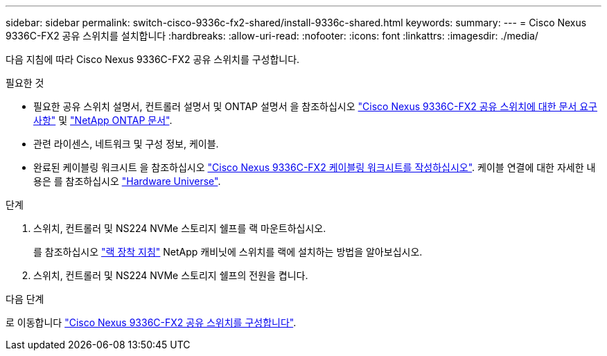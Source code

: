---
sidebar: sidebar 
permalink: switch-cisco-9336c-fx2-shared/install-9336c-shared.html 
keywords:  
summary:  
---
= Cisco Nexus 9336C-FX2 공유 스위치를 설치합니다
:hardbreaks:
:allow-uri-read: 
:nofooter: 
:icons: font
:linkattrs: 
:imagesdir: ./media/


[role="lead"]
다음 지침에 따라 Cisco Nexus 9336C-FX2 공유 스위치를 구성합니다.

.필요한 것
* 필요한 공유 스위치 설명서, 컨트롤러 설명서 및 ONTAP 설명서 을 참조하십시오 link:required-documentation-9336c-shared.html["Cisco Nexus 9336C-FX2 공유 스위치에 대한 문서 요구 사항"] 및 https://docs.netapp.com/us-en/ontap/index.html["NetApp ONTAP 문서"^].
* 관련 라이센스, 네트워크 및 구성 정보, 케이블.
* 완료된 케이블링 워크시트 을 참조하십시오 link:cable-9336c-shared.html["Cisco Nexus 9336C-FX2 케이블링 워크시트를 작성하십시오"]. 케이블 연결에 대한 자세한 내용은 를 참조하십시오 https://hwu.netapp.com["Hardware Universe"].


.단계
. 스위치, 컨트롤러 및 NS224 NVMe 스토리지 쉘프를 랙 마운트하십시오.
+
를 참조하십시오 https://docs.netapp.com/platstor/topic/com.netapp.doc.hw-sw-9336c-install-cabinet/GUID-92287262-E7A6-4A62-B159-7F148097B33B.html["랙 장착 지침"] NetApp 캐비닛에 스위치를 랙에 설치하는 방법을 알아보십시오.

. 스위치, 컨트롤러 및 NS224 NVMe 스토리지 쉘프의 전원을 켭니다.


.다음 단계
로 이동합니다 https://docs.netapp.com/us-en/ontap-systems-switches/switch-cisco-9336c-fx2-shared/setup-and-configure-9336c-shared.html["Cisco Nexus 9336C-FX2 공유 스위치를 구성합니다"].
